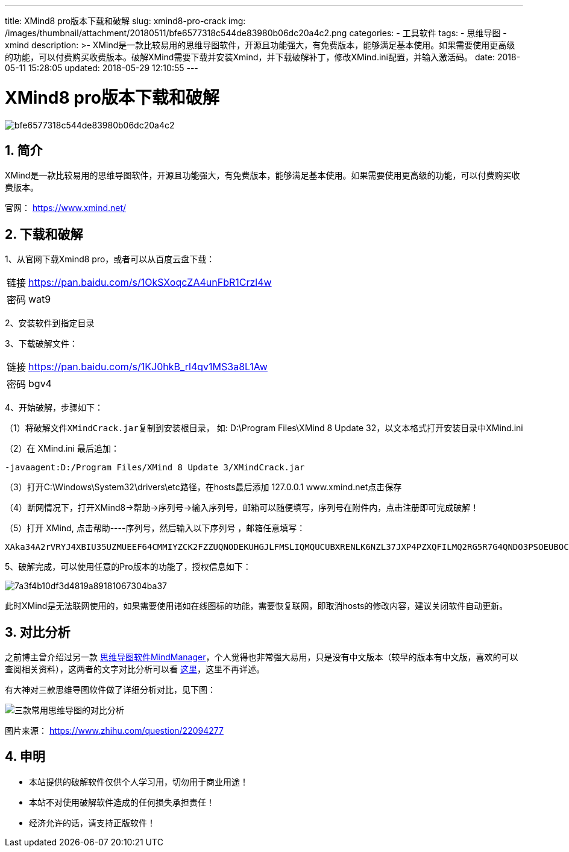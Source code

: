 ---
title: XMind8 pro版本下载和破解
slug: xmind8-pro-crack
img: /images/thumbnail/attachment/20180511/bfe6577318c544de83980b06dc20a4c2.png
categories:
  - 工具软件
tags:
  - 思维导图
  - xmind
description: >-
  XMind是一款比较易用的思维导图软件，开源且功能强大，有免费版本，能够满足基本使用。如果需要使用更高级的功能，可以付费购买收费版本。破解XMind需要下载并安装Xmind，并下载破解补丁，修改XMind.ini配置，并输入激活码。
date: 2018-05-11 15:28:05
updated: 2018-05-29 12:10:55
---

= XMind8 pro版本下载和破解
:author: belonk.com
:date: 2018-05-29
:doctype: article
:email: belonk@126.com
:encoding: UTF-8
:favicon:
:generateToc: true
:icons: font
:imagesdir: images
:keywords: XMind,下载,破解,激活码,MindManger,思维导图
:linkcss: true
:numbered: true
:stylesheet: 
:tabsize: 4
:tag: 思维导图,xmind
:toc: auto
:toc-title: 目录
:toclevels: 4
:website: https://belonk.com

image::/images/attachment/20180511/bfe6577318c544de83980b06dc20a4c2.png[]

== 简介
 
XMind是一款比较易用的思维导图软件，开源且功能强大，有免费版本，能够满足基本使用。如果需要使用更高级的功能，可以付费购买收费版本。

官网： https://www.xmind.net/[https://www.xmind.net/]

== 下载和破解
 
1、从官网下载Xmind8&nbsp;pro，或者可以从百度云盘下载：

[horizontal]
链接:: https://pan.baidu.com/s/1OkSXoqcZA4unFbR1Crzl4w[https://pan.baidu.com/s/1OkSXoqcZA4unFbR1Crzl4w]
密码:: wat9

2、安装软件到指定目录

3、下载破解文件：

[horizontal]
链接::  https://pan.baidu.com/s/1KJ0hkB_rl4qv1MS3a8L1Aw[https://pan.baidu.com/s/1KJ0hkB_rl4qv1MS3a8L1Aw]
密码:: bgv4

4、开始破解，步骤如下：

（1）将破解文件``XMindCrack.jar``复制到安装根目录， 如: D:\Program Files\XMind 8 Update 32，以文本格式打开安装目录中XMind.ini

（2）在 XMind.ini 最后追加：

----
-javaagent:D:/Program Files/XMind 8 Update 3/XMindCrack.jar
----

（3）打开C:\Windows\System32\drivers\etc路径，在hosts最后添加 127.0.0.1 www.xmind.net点击保存

（4）断网情况下，打开XMind8→帮助→序列号→输入序列号，邮箱可以随便填写，序列号在附件内，点击注册即可完成破解！  

（5）打开 XMind, 点击帮助----序列号，然后输入以下序列号 ，邮箱任意填写：

----
XAka34A2rVRYJ4XBIU35UZMUEEF64CMMIYZCK2FZZUQNODEKUHGJLFMSLIQMQUCUBXRENLK6NZL37JXP4PZXQFILMQ2RG5R7G4QNDO3PSOEUBOCDRYSSXZGRARV6MGA33TN2AMUBHEL4FXMWYTTJDEINJXUAV4BAYKBDCZQWVF3LWYXSDCXY546U3NBGOI3ZPAP2SO3CSQFNB7VVIY123456789012345
----

5、破解完成，可以使用任意的Pro版本的功能了，授权信息如下：

image::/images/attachment/20180511/7a3f4b10df3d4819a89181067304ba37.png[]

此时XMind是无法联网使用的，如果需要使用诸如在线图标的功能，需要恢复联网，即取消hosts的修改内容，建议关闭软件自动更新。

== 对比分析
 
之前博主曾介绍过另一款 http://www.belonk.com/c/MindManager16%E4%B8%8B%E8%BD%BD_%E5%B8%A6%E6%AD%A3%E7%89%88%E6%BF%80%E6%B4%BB%E7%A0%81.html[思维导图软件MindManager]，个人觉得也非常强大易用，只是没有中文版本（较早的版本有中文版，喜欢的可以查阅相关资料），这两者的文字对比分析可以看 http://www.xmindchina.net/xinwen/xmind-vs-mindmanager.html[这里]，这里不再详述。

有大神对三款思维导图软件做了详细分析对比，见下图：

image::/images/attachment/20180511/9690629fbc4b4da6853e5aba0fd880a4.jpg[三款常用思维导图的对比分析]

图片来源： https://www.zhihu.com/question/22094277[https://www.zhihu.com/question/22094277]

== 申明
 
* 本站提供的破解软件仅供个人学习用，切勿用于商业用途！
* 本站不对使用破解软件造成的任何损失承担责任！
* 经济允许的话，请支持正版软件！